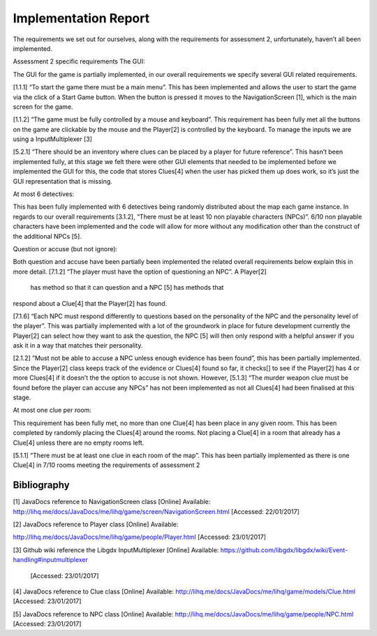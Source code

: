 Implementation Report
=====================

The requirements we set out for ourselves, along with the requirements
for assessment 2, unfortunately, haven’t all been implemented.

Assessment 2 specific requirements The GUI:

The GUI for the game is partially implemented, in our overall
requirements we specify several GUI related requirements.

[1.1.1] “To start the game there must be a main menu”. This has been
implemented and allows the user to start the game via the click of a
Start Game button. When the button is pressed it moves to the
NavigationScreen [1], which is the main screen for the game.

[1.1.2] “The game must be fully controlled by a mouse and keyboard”.
This requirement has been fully met all the buttons on the game are
clickable by the mouse and the Player[2] is controlled by the keyboard.
To manage the inputs we are using a InputMultiplexer [3]

[5.2.1] “There should be an inventory where clues can be placed by a
player for future reference”. This hasn’t been implemented fully, at
this stage we felt there were other GUI elements that needed to be
implemented before we implemented the GUI for this, the code that stores
Clues[4] when the user has picked them up does work, so it’s just the
GUI representation that is missing.

At most 6 detectives:

This has been fully implemented with 6 detectives being randomly
distributed about the map each game instance. In regards to our overall
requirements [3.1.2], “There must be at least 10 non playable characters
(NPCs)”. 6/10 non playable characters have been implemented and the code
will allow for more without any modification other than the construct of
the additional NPCs [5].

Question or accuse (but not ignore):

Both question and accuse have been partially been implemented the
related overall requirements below explain this in more detail. [7.1.2]
“The player must have the option of questioning an NPC”. A Player[2]
 has method so that it can question and a NPC [5] has methods that
respond about a Clue[4] that the Player[2] has found.

[7.1.6] “Each NPC must respond differently to questions based on the
personality of the NPC and the personality level of the player”. This
was partially implemented with a lot of the groundwork in place for
future development currently the Player[2] can select how they want to
ask the question, the NPC [5]  will then only respond with a helpful
answer if you ask it in a way that matches their personality.

[2.1.2] ”Must not be able to accuse a NPC unless enough evidence has
been found”, this has been partially implemented. Since the
Player[2] class keeps track of the evidence or Clues[4] found so far, it
checks[] to see if the Player[2] has 4 or more Clues[4] if it doesn’t
the the option to accuse is not shown. However, [5.1.3] “The murder
weapon clue must be found before the player can accuse any NPCs” has not
been implemented as not all Clues[4] had been finalised at this stage.

At most one clue per room:

This requirement has been fully met, no more than one Clue[4] has been
place in any given room. This has been completed by randomly placing the
Clues[4] around the rooms. Not placing a Clue[4] in a room that already
has a Clue[4] unless there are no empty rooms left.

[5.1.1] “There must be at least one clue in each room of the map”. This
has been partially implemented as there is one Clue[4] in 7/10 rooms
meeting the requirements of assessment 2

Bibliography
--------------
[1]  JavaDocs reference to NavigationScreen class [Online] Available:
http://lihq.me/docs/JavaDocs/me/lihq/game/screen/NavigationScreen.html [Accessed:
22/01/2017]

[2] JavaDocs reference to Player class [Online] Available:

http://lihq.me/docs/JavaDocs/me/lihq/game/people/Player.html  [Accessed:
23/01/2017]

[3] Github wiki reference the Libgdx InputMultiplexer  [Online]
Available:
https://github.com/libgdx/libgdx/wiki/Event-handling#inputmultiplexer
 [Accessed: 23/01/2017]

[4] JavaDocs reference to Clue class [Online] Available:
http://lihq.me/docs/JavaDocs/me/lihq/game/models/Clue.html [Accessed:
23/01/2017]

[5] JavaDocs reference to NPC class [Online] Available:
http://lihq.me/docs/JavaDocs/me/lihq/game/people/NPC.html  [Accessed:
23/01/2017]
